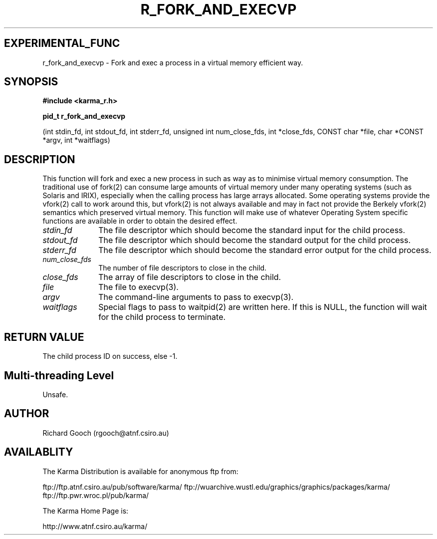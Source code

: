 .TH R_FORK_AND_EXECVP 3 "24 Dec 2005" "Karma Distribution"
.SH EXPERIMENTAL_FUNC
r_fork_and_execvp \- Fork and exec a process in a virtual memory efficient way.
.SH SYNOPSIS
.B #include <karma_r.h>
.sp
.B pid_t r_fork_and_execvp
.sp
(int stdin_fd, int stdout_fd, int stderr_fd,
unsigned int num_close_fds, int *close_fds,
CONST char *file, char *CONST *argv, int *waitflags)
.SH DESCRIPTION
This function will fork and exec a new process in such as way as
to minimise virtual memory consumption. The traditional use of fork(2) can
consume large amounts of virtual memory under many operating systems (such
as Solaris and IRIX), especially when the calling process has large arrays
allocated. Some operating systems provide the vfork(2) call to work around
this, but vfork(2) is not always available and may in fact not provide the
Berkely vfork(2) semantics which preserved virtual memory. This function
will make use of whatever Operating System specific functions are available
in order to obtain the desired effect.
.IP \fIstdin_fd\fP 1i
The file descriptor which should become the standard input for
the child process.
.IP \fIstdout_fd\fP 1i
The file descriptor which should become the standard output for
the child process.
.IP \fIstderr_fd\fP 1i
The file descriptor which should become the standard error
output for the child process.
.IP \fInum_close_fds\fP 1i
The number of file descriptors to close in the child.
.IP \fIclose_fds\fP 1i
The array of file descriptors to close in the child.
.IP \fIfile\fP 1i
The file to execvp(3).
.IP \fIargv\fP 1i
The command-line arguments to pass to execvp(3).
.IP \fIwaitflags\fP 1i
Special flags to pass to waitpid(2) are written here. If this
is NULL, the function will wait for the child process to terminate.
.SH RETURN VALUE
The child process ID on success, else -1.
.SH Multi-threading Level
Unsafe.
.SH AUTHOR
Richard Gooch (rgooch@atnf.csiro.au)
.SH AVAILABLITY
The Karma Distribution is available for anonymous ftp from:

ftp://ftp.atnf.csiro.au/pub/software/karma/
ftp://wuarchive.wustl.edu/graphics/graphics/packages/karma/
ftp://ftp.pwr.wroc.pl/pub/karma/

The Karma Home Page is:

http://www.atnf.csiro.au/karma/
